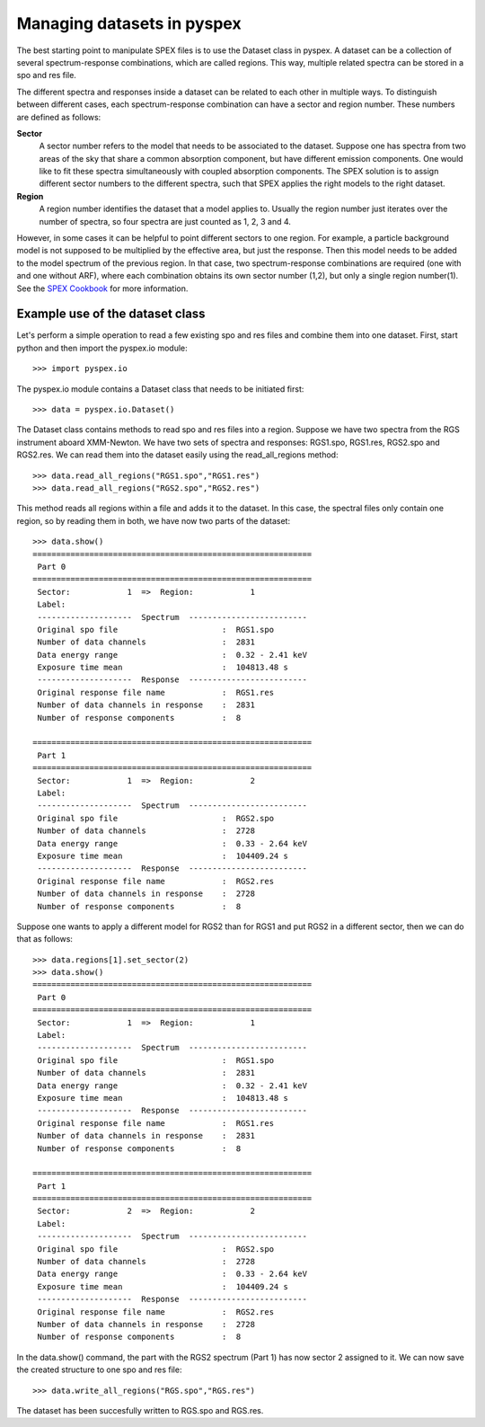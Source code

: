 Managing datasets in pyspex
===========================

The best starting point to manipulate SPEX files is to use the Dataset class in pyspex. A dataset can be a collection
of several spectrum-response combinations, which are called regions. This way, multiple related spectra can be stored
in a spo and res file.

The different spectra and responses inside a dataset can be related to each other in multiple ways. To distinguish
between different cases, each spectrum-response combination can have a sector and region number. These numbers are
defined as follows:

**Sector**
    A sector number refers to the model that needs to be associated to the dataset. Suppose one has spectra from two
    areas of the sky that share a common absorption component, but have different emission components. One would like
    to fit these spectra simultaneously with coupled absorption components. The SPEX solution is to assign different
    sector numbers to the different spectra, such that SPEX applies the right models to the right dataset.

**Region**
    A region number identifies the dataset that a model applies to. Usually the region number just iterates over the
    number of spectra, so four spectra are just counted as 1, 2, 3 and 4.

However, in some cases it can be helpful to point different sectors to one region. For example, a particle background
model is not supposed to be multiplied by the effective area, but just the response. Then this model needs to be added
to the model spectrum of the previous region. In that case, two spectrum-response combinations are required (one with
and one without ARF), where each combination obtains its own sector number (1,2), but only a single region number(1).
See the `SPEX Cookbook <http://var.sron.nl/SPEX-doc/cookbookv3.0/cookbookch8.html#x36-570008>`_ for more information.

Example use of the dataset class
--------------------------------

Let's perform a simple operation to read a few existing spo and res files and combine them into one dataset.
First, start python and then import the pyspex.io module::

    >>> import pyspex.io

The pyspex.io module contains a Dataset class that needs to be initiated first::

    >>> data = pyspex.io.Dataset()

The Dataset class contains methods to read spo and res files into a region. Suppose we have two spectra from the
RGS instrument aboard XMM-Newton. We have two sets of spectra and responses: RGS1.spo, RGS1.res, RGS2.spo and RGS2.res.
We can read them into the dataset easily using the read_all_regions method::

    >>> data.read_all_regions("RGS1.spo","RGS1.res")
    >>> data.read_all_regions("RGS2.spo","RGS2.res")

This method reads all regions within a file and adds it to the dataset. In this case, the spectral files only contain
one region, so by reading them in both, we have now two parts of the dataset::

    >>> data.show()
    ===========================================================
     Part 0
    ===========================================================
     Sector:            1  =>  Region:            1
     Label:
     --------------------  Spectrum  -------------------------
     Original spo file                      :  RGS1.spo
     Number of data channels                :  2831
     Data energy range                      :  0.32 - 2.41 keV
     Exposure time mean                     :  104813.48 s
     --------------------  Response  -------------------------
     Original response file name            :  RGS1.res
     Number of data channels in response    :  2831
     Number of response components          :  8

    ===========================================================
     Part 1
    ===========================================================
     Sector:            1  =>  Region:            2
     Label:
     --------------------  Spectrum  -------------------------
     Original spo file                      :  RGS2.spo
     Number of data channels                :  2728
     Data energy range                      :  0.33 - 2.64 keV
     Exposure time mean                     :  104409.24 s
     --------------------  Response  -------------------------
     Original response file name            :  RGS2.res
     Number of data channels in response    :  2728
     Number of response components          :  8

Suppose one wants to apply a different model for RGS2 than for RGS1 and put RGS2 in a different sector, then we can do
that as follows::

    >>> data.regions[1].set_sector(2)
    >>> data.show()
    ===========================================================
     Part 0
    ===========================================================
     Sector:            1  =>  Region:            1
     Label:
     --------------------  Spectrum  -------------------------
     Original spo file                      :  RGS1.spo
     Number of data channels                :  2831
     Data energy range                      :  0.32 - 2.41 keV
     Exposure time mean                     :  104813.48 s
     --------------------  Response  -------------------------
     Original response file name            :  RGS1.res
     Number of data channels in response    :  2831
     Number of response components          :  8

    ===========================================================
     Part 1
    ===========================================================
     Sector:            2  =>  Region:            2
     Label:
     --------------------  Spectrum  -------------------------
     Original spo file                      :  RGS2.spo
     Number of data channels                :  2728
     Data energy range                      :  0.33 - 2.64 keV
     Exposure time mean                     :  104409.24 s
     --------------------  Response  -------------------------
     Original response file name            :  RGS2.res
     Number of data channels in response    :  2728
     Number of response components          :  8

In the data.show() command, the part with the RGS2 spectrum (Part 1) has now sector 2 assigned to it. We can now save
the created structure to one spo and res file::

    >>> data.write_all_regions("RGS.spo","RGS.res")

The dataset has been succesfully written to RGS.spo and RGS.res.